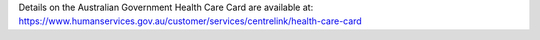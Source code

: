 Details on the Australian Government Health Care Card are available at:
https://www.humanservices.gov.au/customer/services/centrelink/health-care-card
